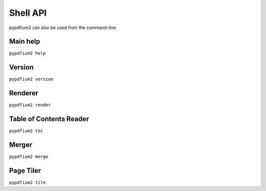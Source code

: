 .. SPDX-FileCopyrightText: 2022 geisserml <geisserml@gmail.com>
.. SPDX-License-Identifier: CC-BY-4.0

Shell API
=========

pypdfium2 can also be used from the command-line.


Main help
*********
``pypdfium2 help``

.. program-output:: python3 -m pypdfium2 help


Version
*******
``pypdfium2 version``

.. program-output:: python3 -m pypdfium2 version


Renderer
********
``pypdfium2 render``

.. program-output:: python3 -m pypdfium2 render


Table of Contents Reader
************************
``pypdfium2 toc``

.. program-output:: python3 -m pypdfium2 toc


Merger
******
``pypdfium2 merge``

.. program-output:: python3 -m pypdfium2 merge


Page Tiler
**********
``pypdfium2 tile``

.. program-output:: python3 -m pypdfium2 tile
